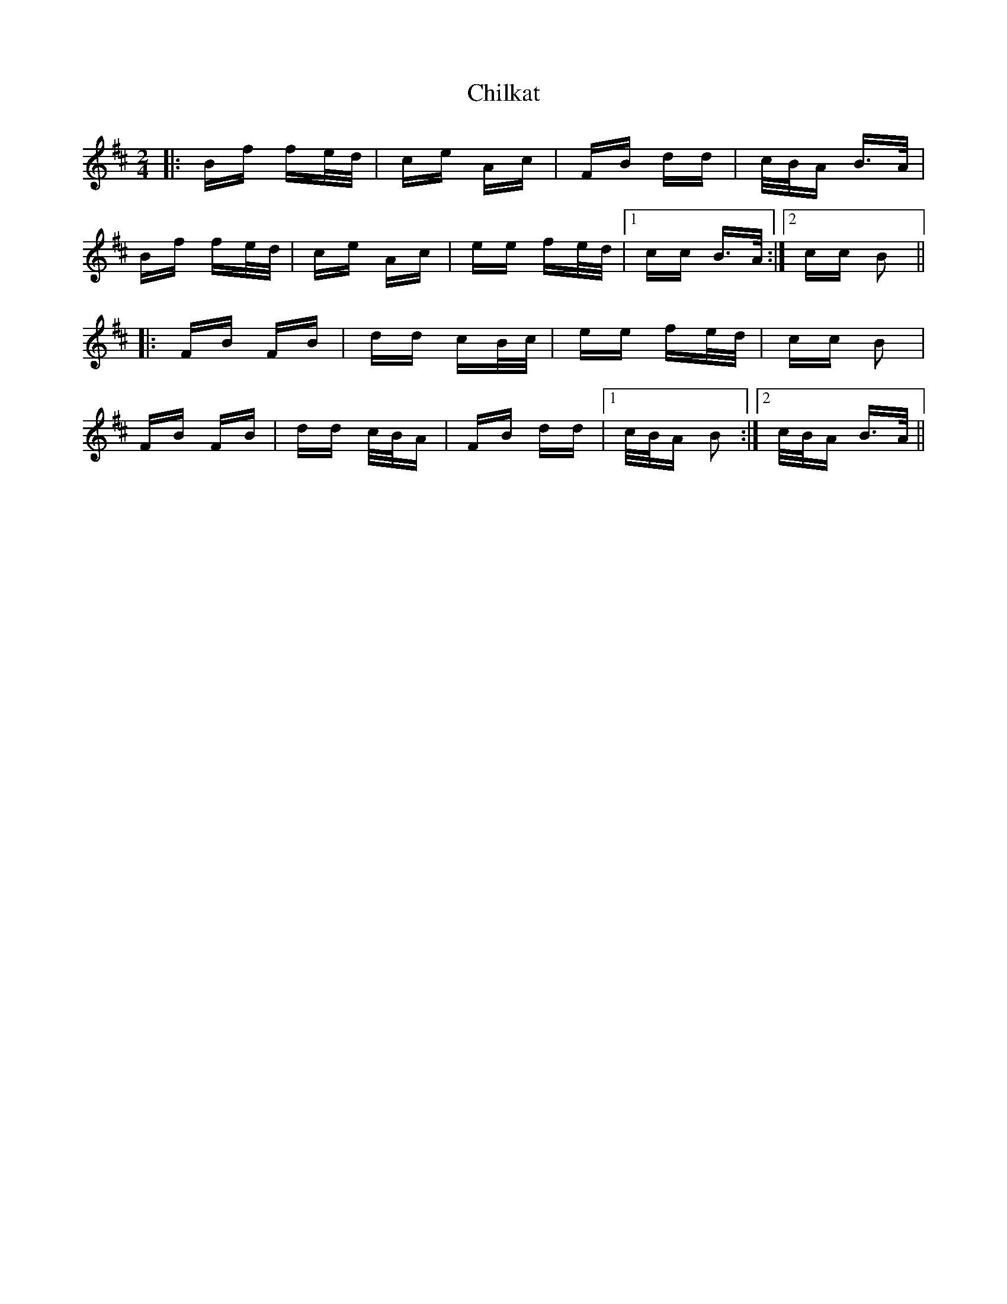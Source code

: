 X: 7034
T: Chilkat
R: polka
M: 2/4
K: Bminor
|:Bf fe/d/|ce Ac|FB dd|c/B/A B>A|
Bf fe/d/|ce Ac|ee fe/d/|1 cc B>A:|2 cc B2||
|:FB FB|dd cB/c/|ee fe/d/|cc B2|
FB FB|dd c/B/A|FB dd|1 c/B/A B2:|2 c/B/A B>A||

